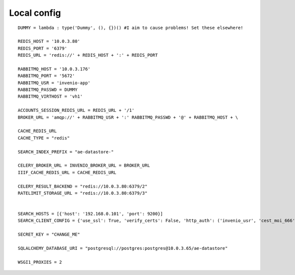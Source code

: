 =======================
Local config
=======================

::

   DUMMY = lambda : type('Dummy', (), {})() #I aim to cause problems! Set these elsewhere!

   REDIS_HOST = '10.0.3.80'
   REDIS_PORT = '6379'
   REDIS_URL = 'redis://' + REDIS_HOST + ':' + REDIS_PORT

   RABBITMQ_HOST = '10.0.3.176'
   RABBITMQ_PORT = '5672'
   RABBITMQ_USR = 'invenio-app'
   RABBITMQ_PASSWD = DUMMY
   RABBITMQ_VIRTHOST = 'vh1'

   ACCOUNTS_SESSION_REDIS_URL = REDIS_URL + '/1'
   BROKER_URL = 'amqp://' + RABBITMQ_USR + ':' RABBITMQ_PASSWD + '@' + RABBITMQ_HOST + \
   
   CACHE_REDIS_URL
   CACHE_TYPE = "redis"

   SEARCH_INDEX_PREFIX = "ae-datastore-"
   
   CELERY_BROKER_URL = INVENIO_BROKER_URL = BROKER_URL
   IIIF_CACHE_REDIS_URL = CACHE_REDIS_URL

   CELERY_RESULT_BACKEND = "redis://10.0.3.80:6379/2"
   RATELIMIT_STORAGE_URL = "redis://10.0.3.80:6379/3"   


   SEARCH_HOSTS = [{'host': '192.168.0.101', 'port': 9200}]
   SEARCH_CLIENT_CONFIG = {'use_ssl': True, 'verify_certs': False, 'http_auth': ('invenio_usr', 'cest_moi_666')}

   SECRET_KEY = "CHANGE_ME"

   SQLALCHEMY_DATABASE_URI = "postgresql://postgres:postgres@10.0.3.65/ae-datastore"

   WSGI1_PROXIES = 2
